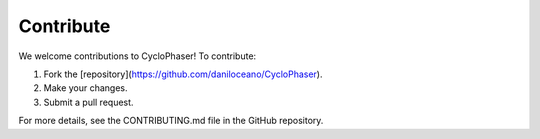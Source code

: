 Contribute
==========

We welcome contributions to CycloPhaser! To contribute:

1. Fork the [repository](https://github.com/daniloceano/CycloPhaser).
2. Make your changes.
3. Submit a pull request.

For more details, see the CONTRIBUTING.md file in the GitHub repository.

